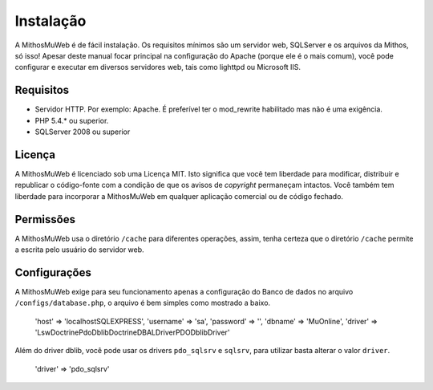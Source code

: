Instalação
##########

A MithosMuWeb é de fácil instalação. Os requisitos mínimos são um servidor web,
SQLServer e os arquivos da Mithos, só isso! Apesar deste manual focar principal na
configuração do Apache (porque ele é o mais comum), você pode configurar e executar
em diversos servidores web, tais como lighttpd ou Microsoft IIS.

Requisitos
==========

-  Servidor HTTP. Por exemplo: Apache. É preferível ter o mod\_rewrite
   habilitado mas não é uma exigência.
-  PHP 5.4.* ou superior.
-  SQLServer 2008 ou superior

Licença
=======

A MithosMuWeb é licenciado sob uma Licença MIT. Isto significa que você tem
liberdade para modificar, distribuir e republicar o código-fonte com a condição
de que os avisos de `copyright` permaneçam intactos. Você também tem liberdade
para incorporar a MithosMuWeb em qualquer aplicação comercial ou de código fechado.

Permissões
==========

A MithosMuWeb usa o diretório ``/cache`` para diferentes operações, assim,
tenha certeza que o diretório ``/cache`` permite a escrita pelo usuário do servidor web.

Configurações
=============

A MithosMuWeb exige para seu funcionamento apenas a configuração do Banco de dados no arquivo
``/configs/database.php``, o arquivo é bem simples como mostrado a baixo.

    'host' => 'localhost\SQLEXPRESS',
    'username' => 'sa',
    'password' => '',
    'dbname' => 'MuOnline',
    'driver' => 'Lsw\DoctrinePdoDblib\Doctrine\DBAL\Driver\PDODblib\Driver'

Além do driver dblib, você pode usar os drivers ``pdo_sqlsrv`` e ``sqlsrv``, para utilizar
basta alterar o valor ``driver``.

    'driver' => 'pdo_sqlsrv'